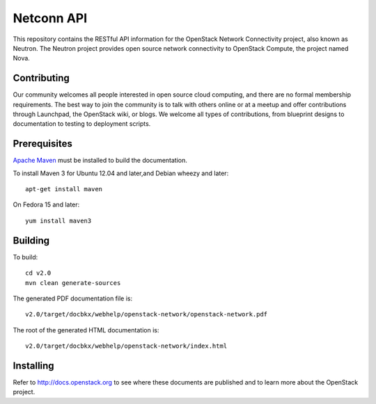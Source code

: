 Netconn API
+++++++++++

This repository contains the RESTful API information for the OpenStack Network
Connectivity project, also known as Neutron. The Neutron project provides open
source network connectivity to OpenStack Compute, the project named Nova.

Contributing
============
Our community welcomes all people interested in open source cloud computing,
and there are no formal membership requirements. The best way to join the
community is to talk with others online or at a meetup and offer contributions
through Launchpad, the OpenStack wiki, or blogs. We welcome all types of
contributions, from blueprint designs to documentation to testing to deployment
scripts.

Prerequisites
=============
`Apache Maven <http://maven.apache.org/>`_ must be installed to build the
documentation.

To install Maven 3 for Ubuntu 12.04 and later,and Debian wheezy and later::

    apt-get install maven

On Fedora 15 and later::

    yum install maven3

Building
========
To build::

    cd v2.0
    mvn clean generate-sources

The generated PDF documentation file is::

    v2.0/target/docbkx/webhelp/openstack-network/openstack-network.pdf

The root of the generated HTML documentation is::

    v2.0/target/docbkx/webhelp/openstack-network/index.html

Installing
==========
Refer to http://docs.openstack.org to see where these documents are published
and to learn more about the OpenStack project.

